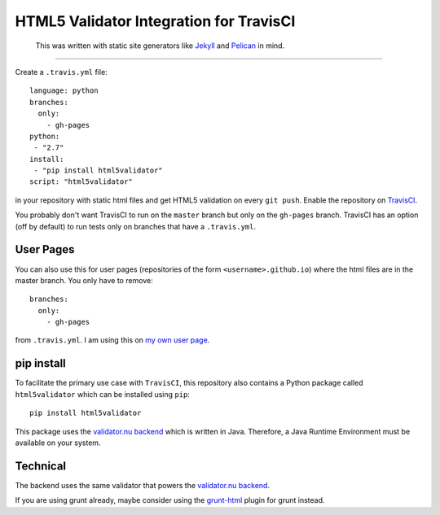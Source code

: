 HTML5 Validator Integration for TravisCI
========================================

    This was written with static site generators like `Jekyll <http://jekyllrb.com/>`_
    and `Pelican <http://blog.getpelican.com/>`_ in mind.

.. image:: https://travis-ci.org/svenkreiss/html5validator.svg?branch=master
    :target: https://travis-ci.org/svenkreiss/html5validator
.. image:: https://pypip.in/v/html5validator/badge.svg
    :target: https://pypi.python.org/pypi/html5validator/

----

Create a ``.travis.yml`` file::

    language: python
    branches:
      only:
        - gh-pages
    python:
     - "2.7"
    install:
     - "pip install html5validator"
    script: "html5validator"

in your repository with static html files and get HTML5 validation on every
``git push``. Enable the repository on `TravisCI <https://travis-ci.org>`_.

You probably don't want TravisCI to run on the ``master`` branch but only on
the ``gh-pages`` branch. TravisCI has an option (off by default) to run tests
only on branches that have a ``.travis.yml``.


User Pages
----------

You can also use this for user pages (repositories of the form ``<username>.github.io``)
where the html files are in the master branch. You only have to remove::

    branches:
      only:
        - gh-pages

from ``.travis.yml``. I am using this on
`my own user page <https://github.com/svenkreiss/svenkreiss.github.io/blob/master/.travis.yml>`_.


pip install
-----------

To facilitate the primary use case with ``TravisCI``, this repository also contains a
Python package called ``html5validator`` which can be installed using ``pip``::

    pip install html5validator

This package uses the `validator.nu backend <https://github.com/validator/validator.github.io>`_
which is written in Java. Therefore, a Java Runtime Environment must be
available on your system.


Technical
---------

The backend uses the same validator that powers the
`validator.nu backend <https://github.com/validator/validator.github.io>`_.

If you are using grunt already, maybe consider using the
`grunt-html <https://github.com/jzaefferer/grunt-html>`_ plugin for grunt instead.
